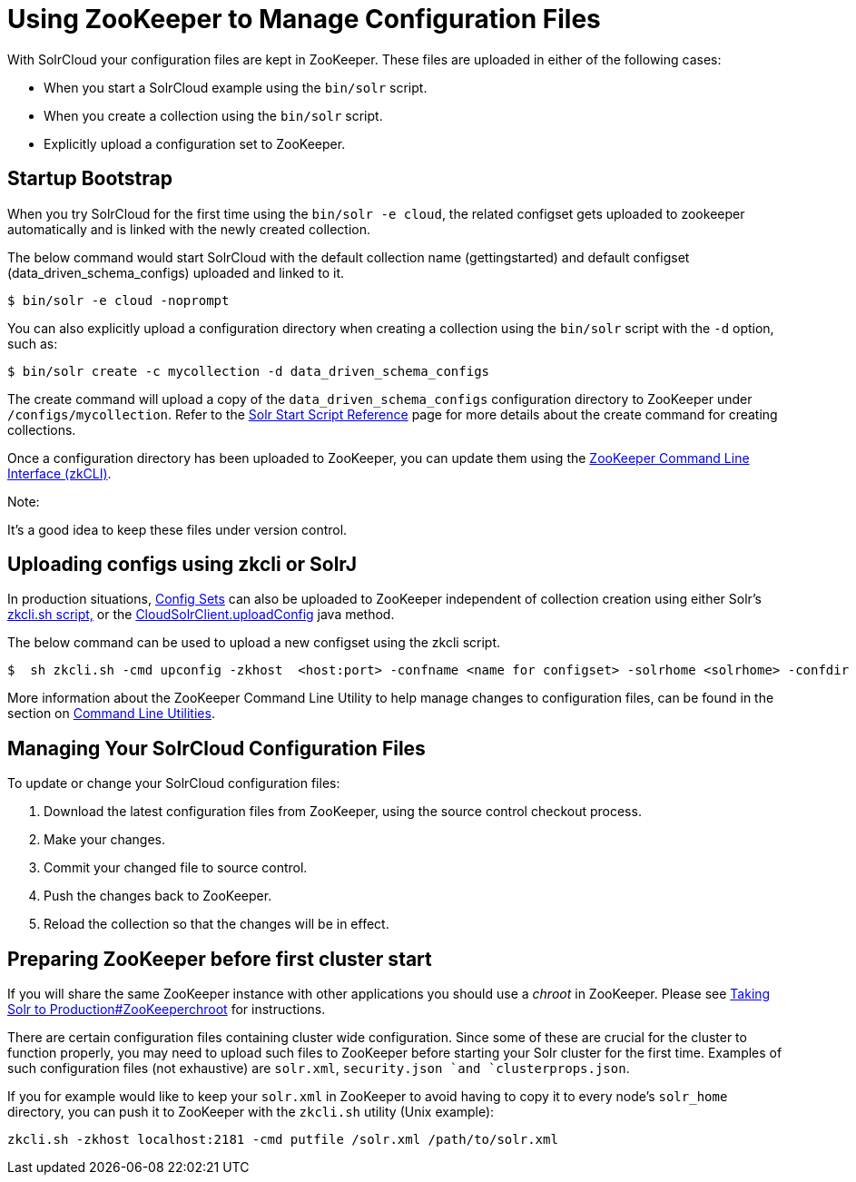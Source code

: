 Using ZooKeeper to Manage Configuration Files
=============================================
:page-shortname: using-zookeeper-to-manage-configuration-files
:page-permalink: using-zookeeper-to-manage-configuration-files.html

With SolrCloud your configuration files are kept in ZooKeeper. These files are uploaded in either of the following cases:

* When you start a SolrCloud example using the `bin/solr` script.
* When you create a collection using the `bin/solr` script.
* Explicitly upload a configuration set to ZooKeeper.

[[UsingZooKeepertoManageConfigurationFiles-StartupBootstrap]]
== Startup Bootstrap

When you try SolrCloud for the first time using the `bin/solr -e cloud`, the related configset gets uploaded to zookeeper automatically and is linked with the newly created collection.

The below command would start SolrCloud with the default collection name (gettingstarted) and default configset (data_driven_schema_configs) uploaded and linked to it.

[source,java]
----
$ bin/solr -e cloud -noprompt
----

You can also explicitly upload a configuration directory when creating a collection using the `bin/solr` script with the `-d` option, such as:

[source,java]
----
$ bin/solr create -c mycollection -d data_driven_schema_configs
----

The create command will upload a copy of the `data_driven_schema_configs` configuration directory to ZooKeeper under `/configs/mycollection`. Refer to the <<solr-start-script-reference.adoc,Solr Start Script Reference>> page for more details about the create command for creating collections.

Once a configuration directory has been uploaded to ZooKeeper, you can update them using the <<command-line-utilities.adoc,ZooKeeper Command Line Interface (zkCLI)>>.

Note:

It's a good idea to keep these files under version control.

[[UsingZooKeepertoManageConfigurationFiles-UploadingconfigsusingzkcliorSolrJ]]
== Uploading configs using zkcli or SolrJ

In production situations, <<config-sets.adoc,Config Sets>> can also be uploaded to ZooKeeper independent of collection creation using either Solr's link:REL_LINK//command-line-utilities.adoc[zkcli.sh script,] or the http://lucene.apache.org/solr/6_1_0/solr-solrj/org/apache/solr/client/solrj/impl/CloudSolrClient.html#uploadConfig(java.nio.file.Path,java.lang.String)[CloudSolrClient.uploadConfig] java method.

The below command can be used to upload a new configset using the zkcli script.

[source,java]
----
$  sh zkcli.sh -cmd upconfig -zkhost  <host:port> -confname <name for configset> -solrhome <solrhome> -confdir <path to directory with configset>
----

More information about the ZooKeeper Command Line Utility to help manage changes to configuration files, can be found in the section on <<command-line-utilities.adoc,Command Line Utilities>>.

[[UsingZooKeepertoManageConfigurationFiles-ManagingYourSolrCloudConfigurationFiles]]
== Managing Your SolrCloud Configuration Files

To update or change your SolrCloud configuration files:

1.  Download the latest configuration files from ZooKeeper, using the source control checkout process.
2.  Make your changes.
3.  Commit your changed file to source control.
4.  Push the changes back to ZooKeeper.
5.  Reload the collection so that the changes will be in effect.

[[UsingZooKeepertoManageConfigurationFiles-PreparingZooKeeperbeforefirstclusterstart]]
== Preparing ZooKeeper before first cluster start

If you will share the same ZooKeeper instance with other applications you should use a _chroot_ in ZooKeeper. Please see <<taking-solr-to-production.adoc#TakingSolrtoProduction-ZooKeeperchroot,Taking Solr to Production#ZooKeeperchroot>> for instructions.

There are certain configuration files containing cluster wide configuration. Since some of these are crucial for the cluster to function properly, you may need to upload such files to ZooKeeper before starting your Solr cluster for the first time. Examples of such configuration files (not exhaustive) are `solr.xml`, `security.json `and `clusterprops.json`.

If you for example would like to keep your `solr.xml` in ZooKeeper to avoid having to copy it to every node's `solr_home` directory, you can push it to ZooKeeper with the `zkcli.sh` utility (Unix example):

[source,text]
----
zkcli.sh -zkhost localhost:2181 -cmd putfile /solr.xml /path/to/solr.xml
----

